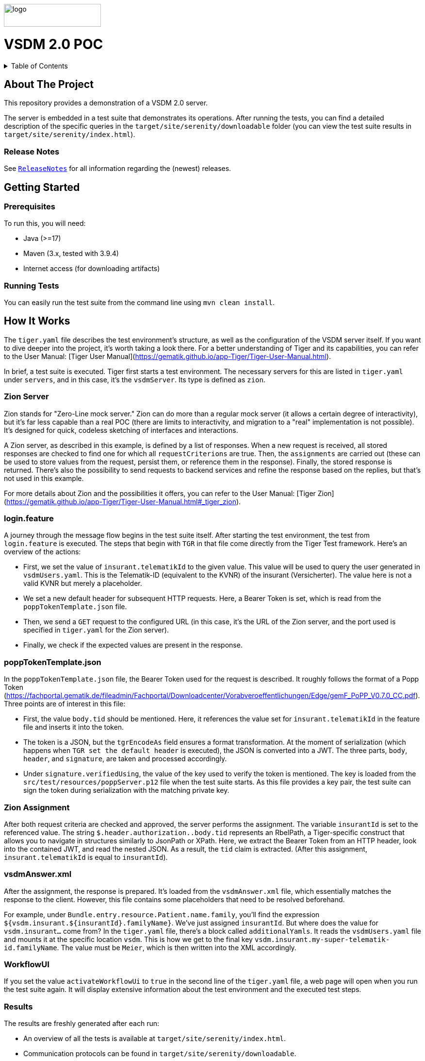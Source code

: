 :doctype: book
ifndef::env-github[]
image::doc/Gematik_Logo_Flag_With_Background.png[logo,width=200,height=47,role=right]
endif::[]
ifdef::env-github[]
++++
<img align="right" width="250" height="47" src="doc/Gematik_Logo_Flag_With_Background.png"/> <br/>
++++
endif::[]
= VSDM 2.0 POC

++++
<details>
  <summary>Table of Contents</summary>
  <ol>
    <li>
      <a href="#about-the-project">About The Project</a>
       <ul>
        <li><a href="#release-notes">Release Notes</a></li>
      </ul>
    </li>
    <li>
      <a href="#getting-started">Getting Started</a>
      <ul>
        <li><a href="#prerequisites">Prerequisites</a></li>
        <li><a href="#running-tests">Running Tests</a></li>
      </ul>
    </li>
    <li>
      <a href="#how-it-works">How it works</a>
      <ul>
        <li><a href="#zion-server">Zion Server</a></li>
        <li><a href="#login-feature">login.feature</a></li>
        <li><a href="#popp-token">poppTokenTemplate.json</a></li>
        <li><a href="#zion-assignments">Zion Assignment</a></li>
        <li><a href="#vsdm-answer">vsdmAnswer.xml</a></li>
        <li><a href="#workflow-ui">WorkflowUI</a></li>
        <li><a href="#results">Results</a></li>
      </ul>
    </li>
    <li><a href="#usage">Usage</a></li>
    <li><a href="#contributing">Contributing</a></li>
    <li><a href="#license">License</a></li>
    <li><a href="#contact">Contact</a></li>
  </ol>
</details>
++++

== About The Project[[about-the-project]]
This repository provides a demonstration of a VSDM 2.0 server.

The server is embedded in a test suite that demonstrates its operations. After running the tests, you can find a detailed description of the specific queries in the `target/site/serenity/downloadable` folder (you can view the test suite results in `target/site/serenity/index.html`).

=== Release Notes[[release-notes]]
See `link:ReleaseNotes.md[ReleaseNotes]` for all information regarding the (newest) releases.

== Getting Started[[getting-started]]

=== Prerequisites[[prerequisites]]
To run this, you will need:

- Java (>=17)
- Maven (3.x, tested with 3.9.4)
- Internet access (for downloading artifacts)

=== Running Tests[[running-tests]]

You can easily run the test suite from the command line using `mvn clean install`.

== How It Works[[how-it-works]]

The `tiger.yaml` file describes the test environment's structure, as well as the configuration of the VSDM server itself. If you want to dive deeper into the project, it's worth taking a look there. For a better understanding of Tiger and its capabilities, you can refer to the User Manual: [Tiger User Manual](https://gematik.github.io/app-Tiger/Tiger-User-Manual.html).

In brief, a test suite is executed. Tiger first starts a test environment. The necessary servers for this are listed in `tiger.yaml` under `servers`, and in this case, it's the `vsdmServer`. Its type is defined as `zion`.

=== Zion Server[[zion-server]]

Zion stands for "Zero-Line mock server." Zion can do more than a regular mock server (it allows a certain degree of interactivity), but it's far less capable than a real POC (there are limits to interactivity, and migration to a "real" implementation is not possible). It's designed for quick, codeless sketching of interfaces and interactions.

A Zion server, as described in this example, is defined by a list of responses. When a new request is received, all stored responses are checked to find one for which all `requestCriterions` are true. Then, the `assignments` are carried out (these can be used to store values from the request, persist them, or reference them in the response). Finally, the stored response is returned. There's also the possibility to send requests to backend services and refine the response based on the replies, but that's not used in this example.

For more details about Zion and the possibilities it offers, you can refer to the User Manual: [Tiger Zion](https://gematik.github.io/app-Tiger/Tiger-User-Manual.html#_tiger_zion).

=== login.feature[[login-feature]]

A journey through the message flow begins in the test suite itself. After starting the test environment, the test from `login.feature` is executed. The steps that begin with `TGR` in that file come directly from the Tiger Test framework. Here's an overview of the actions:

- First, we set the value of `insurant.telematikId` to the given value. This value will be used to query the user generated in `vsdmUsers.yaml`. This is the Telematik-ID (equivalent to the KVNR) of the insurant (Versicherter). The value here is not a valid KVNR but merely a placeholder.
- We set a new default header for subsequent HTTP requests. Here, a Bearer Token is set, which is read from the `poppTokenTemplate.json` file.
- Then, we send a `GET` request to the configured URL (in this case, it's the URL of the Zion server, and the port used is specified in `tiger.yaml` for the Zion server).
- Finally, we check if the expected values are present in the response.

=== poppTokenTemplate.json[[popp-token]]

In the `poppTokenTemplate.json` file, the Bearer Token used for the request is described. It roughly follows the format of a Popp Token (https://fachportal.gematik.de/fileadmin/Fachportal/Downloadcenter/Vorabveroeffentlichungen/Edge/gemF_PoPP_V0.7.0_CC.pdf). Three points are of interest in this file:

- First, the value `body.tid` should be mentioned. Here, it references the value set for `insurant.telematikId` in the feature file and inserts it into the token.
- The token is a JSON, but the `tgrEncodeAs` field ensures a format transformation. At the moment of serialization (which happens when `TGR set the default header` is executed), the JSON is converted into a JWT. The three parts, `body`, `header`, and `signature`, are taken and processed accordingly.
- Under `signature.verifiedUsing`, the value of the key used to verify the token is mentioned. The key is loaded from the `src/test/resources/poppServer.p12` file when the test suite starts. As this file provides a key pair, the test suite can sign the token during serialization with the matching private key.

=== Zion Assignment[[zion-assignments]]

After both request criteria are checked and approved, the server performs the assignment. The variable `insurantId` is set to the referenced value. The string `$.header.authorization..body.tid` represents an RbelPath, a Tiger-specific construct that allows you to navigate in structures similarly to JsonPath or XPath. Here, we extract the Bearer Token from an HTTP header, look into the contained JWT, and read the nested JSON. As a result, the `tid` claim is extracted. (After this assignment, `insurant.telematikId` is equal to `insurantId`).

=== vsdmAnswer.xml[[vsdm-answer]]

After the assignment, the response is prepared. It's loaded from the `vsdmAnswer.xml` file, which essentially matches the response to the client. However, this file contains some placeholders that need to be resolved beforehand.

For example, under `Bundle.entry.resource.Patient.name.family`, you'll find the expression `${vsdm.insurant.${insurantId}.familyName}`. We've just assigned `insurantId`. But where does the value for `vsdm.insurant...` come from? In the `tiger.yaml` file, there's a block called `additionalYamls`. It reads the `vsdmUsers.yaml` file and mounts it at the specific location `vsdm`. This is how we get to the final key `vsdm.insurant.my-super-telematik-id.familyName`. The value must be `Meier`, which is then written into the XML accordingly.

=== WorkflowUI[[workflow-ui]]

If you set the value `activateWorkflowUi` to `true` in the second line of the `tiger.yaml` file, a web page will open when you run the test suite again. It will display extensive information about the test environment and the executed test steps.

=== Results[[results]]

The results are freshly generated after each run:

- An overview of all the tests is available at `target/site/serenity/index.html`.
- Communication protocols can be found in `target/site/serenity/downloadable`.

![Sample Screenshot](doc/rbel_screen.png)

== Contributing[[contributing]]
If you want to contribute, please check our `link:CONTRIBUTING.md[CONTRIBUTING.md]`.

== License[[license]]
This project is licensed under the Apache 2.0 license.

== Contact[[contact]]
If you have questions or want to get in contact please use the "issues" function on GitHub.
